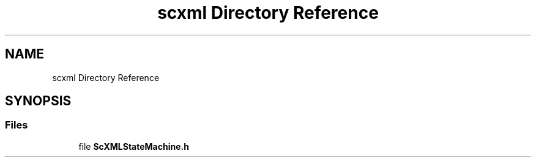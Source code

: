 .TH "scxml Directory Reference" 3 "Sun May 28 2017" "Version 4.0.0a" "Coin" \" -*- nroff -*-
.ad l
.nh
.SH NAME
scxml Directory Reference
.SH SYNOPSIS
.br
.PP
.SS "Files"

.in +1c
.ti -1c
.RI "file \fBScXMLStateMachine\&.h\fP"
.br
.in -1c
